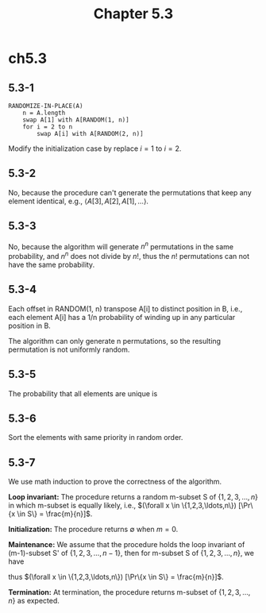 #+TITLE: Chapter 5.3

* ch5.3
** 5.3-1
   #+BEGIN_SRC
   RANDOMIZE-IN-PLACE(A)
       n = A.length
       swap A[1] with A[RANDOM(1, n)]
       for i = 2 to n
           swap A[i] with A[RANDOM(2, n)]
   #+END_SRC
   Modify the initialization case by replace \(i = 1\) to \(i = 2\).
** 5.3-2
   No, because the procedure can't generate the permutations that keep any
   element identical, e.g., \(\langle A[3], A[2], A[1], \ldots\rangle\).
** 5.3-3
   No, because the algorithm will generate \(n^n\) permutations
   in the same probability, and \(n^n\) does not divide by \(n!\),
   thus the \(n!\) permutations can not have the same probability.
** 5.3-4
   Each offset in RANDOM(1, n) transpose A[i] to distinct position in B, i.e.,
   each element A[i] has a 1/n probability of winding up in any particular
   position in B.

   The algorithm can only generate n permutations, so the resulting permutation
   is not uniformly random.
** 5.3-5
   The probability that all elements are unique is
   \begin{align*}
   \Pr\{\text{all unique}\}
   &=\frac{P(n^3,n)}{(n^3)^n}\\
   &>\frac{(n^3-n)^n}{(n^3)^n}\\
   &=(1-\frac{1}{n^2})^n\\
   &> 1-\frac{1}{n} &\text{, algebra inequality}
   \end{align*}
** 5.3-6
   Sort the elements with same priority in random order.
** 5.3-7
   We use math induction to prove the correctness of the algorithm.

   *Loop invariant:* The procedure returns a random m-subset S of
   \(\{1,2,3,\ldots,n\}\) in which m-subset is equally likely, i.e.,
   \((\forall x \in \{1,2,3,\ldots,n\}) [\Pr\{x \in S\} = \frac{m}{n}]\).

   *Initialization:* The procedure returns \(\emptyset\) when \(m = 0\).

   *Maintenance:* We assume that the procedure holds the loop invariant
   of (m-1)-subset S' of \(\{1,2,3,\ldots,n-1\}\), then for m-subset S of
   \(\{1,2,3,\ldots,n\}\), we have
   \begin{align*}
   \Pr\{n\in S'\}
   &=\Pr\{x=n\}+\Pr\{x\in S'\}\\
   &=\frac{1}{n}+\frac{m-1}{n}\\
   &=\frac{m}{n}
   \end{align*}
   \begin{align*}
   (\forall k\in \{1,2,3,\ldots,n-1\})\Pr\{k\in S'\}
   &=\Pr\{k\in S'\}+\Pr\{k\notin S'\}\times\Pr\{x=k\}\\
   &=\frac{m-1}{n-1}+(1-\frac{m-1}{n-1})\frac{1}{n}\\
   &=\frac{m}{n}
   \end{align*}
   thus \((\forall x \in \{1,2,3,\ldots,n\}) [\Pr\{x \in S\} = \frac{m}{n}]\).

   *Termination:* At termination, the procedure returns m-subset of
   \(\{1,2,3,\ldots,n\}\) as expected.
